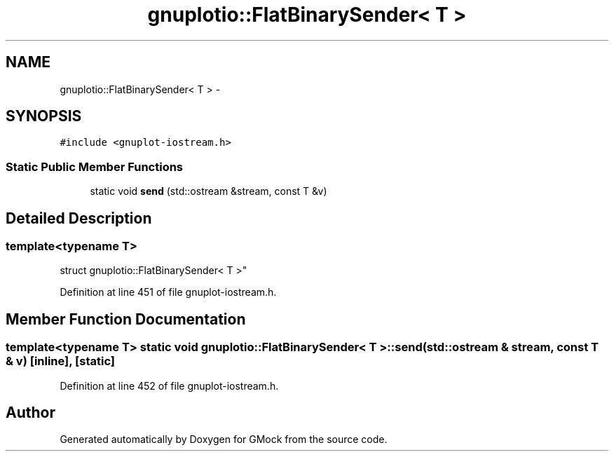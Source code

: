 .TH "gnuplotio::FlatBinarySender< T >" 3 "Fri Nov 22 2019" "Version 7" "GMock" \" -*- nroff -*-
.ad l
.nh
.SH NAME
gnuplotio::FlatBinarySender< T > \- 
.SH SYNOPSIS
.br
.PP
.PP
\fC#include <gnuplot\-iostream\&.h>\fP
.SS "Static Public Member Functions"

.in +1c
.ti -1c
.RI "static void \fBsend\fP (std::ostream &stream, const T &v)"
.br
.in -1c
.SH "Detailed Description"
.PP 

.SS "template<typename T>
.br
struct gnuplotio::FlatBinarySender< T >"

.PP
Definition at line 451 of file gnuplot\-iostream\&.h\&.
.SH "Member Function Documentation"
.PP 
.SS "template<typename T> static void \fBgnuplotio::FlatBinarySender\fP< T >::send (std::ostream & stream, const T & v)\fC [inline]\fP, \fC [static]\fP"

.PP
Definition at line 452 of file gnuplot\-iostream\&.h\&.

.SH "Author"
.PP 
Generated automatically by Doxygen for GMock from the source code\&.

